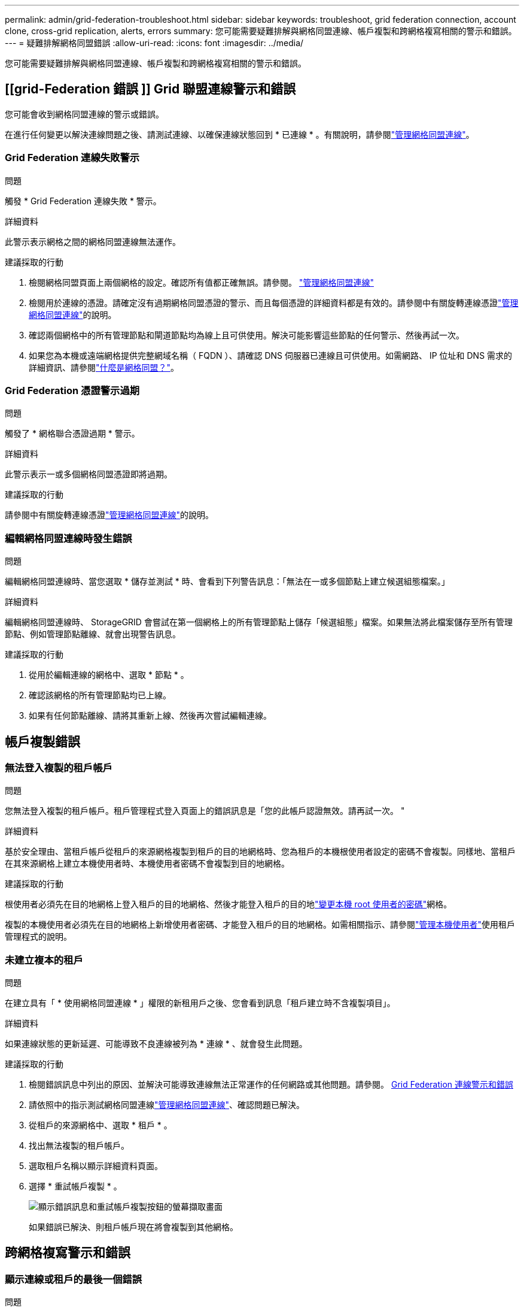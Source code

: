 ---
permalink: admin/grid-federation-troubleshoot.html 
sidebar: sidebar 
keywords: troubleshoot, grid federation connection, account clone, cross-grid replication, alerts, errors 
summary: 您可能需要疑難排解與網格同盟連線、帳戶複製和跨網格複寫相關的警示和錯誤。 
---
= 疑難排解網格同盟錯誤
:allow-uri-read: 
:icons: font
:imagesdir: ../media/


[role="lead"]
您可能需要疑難排解與網格同盟連線、帳戶複製和跨網格複寫相關的警示和錯誤。



== [[grid-Federation 錯誤 ]] Grid 聯盟連線警示和錯誤

您可能會收到網格同盟連線的警示或錯誤。

在進行任何變更以解決連線問題之後、請測試連線、以確保連線狀態回到 * 已連線 * 。有關說明，請參閱link:grid-federation-manage-connection.html["管理網格同盟連線"]。



=== Grid Federation 連線失敗警示

.問題
觸發 * Grid Federation 連線失敗 * 警示。

.詳細資料
此警示表示網格之間的網格同盟連線無法運作。

.建議採取的行動
. 檢閱網格同盟頁面上兩個網格的設定。確認所有值都正確無誤。請參閱。 link:grid-federation-manage-connection.html["管理網格同盟連線"]
. 檢閱用於連線的憑證。請確定沒有過期網格同盟憑證的警示、而且每個憑證的詳細資料都是有效的。請參閱中有關旋轉連線憑證link:grid-federation-manage-connection.html["管理網格同盟連線"]的說明。
. 確認兩個網格中的所有管理節點和閘道節點均為線上且可供使用。解決可能影響這些節點的任何警示、然後再試一次。
. 如果您為本機或遠端網格提供完整網域名稱（ FQDN ）、請確認 DNS 伺服器已連線且可供使用。如需網路、 IP 位址和 DNS 需求的詳細資訊、請參閱link:grid-federation-overview.html["什麼是網格同盟？"]。




=== Grid Federation 憑證警示過期

.問題
觸發了 * 網格聯合憑證過期 * 警示。

.詳細資料
此警示表示一或多個網格同盟憑證即將過期。

.建議採取的行動
請參閱中有關旋轉連線憑證link:grid-federation-manage-connection.html["管理網格同盟連線"]的說明。



=== 編輯網格同盟連線時發生錯誤

.問題
編輯網格同盟連線時、當您選取 * 儲存並測試 * 時、會看到下列警告訊息：「無法在一或多個節點上建立候選組態檔案。」

.詳細資料
編輯網格同盟連線時、 StorageGRID 會嘗試在第一個網格上的所有管理節點上儲存「候選組態」檔案。如果無法將此檔案儲存至所有管理節點、例如管理節點離線、就會出現警告訊息。

.建議採取的行動
. 從用於編輯連線的網格中、選取 * 節點 * 。
. 確認該網格的所有管理節點均已上線。
. 如果有任何節點離線、請將其重新上線、然後再次嘗試編輯連線。




== 帳戶複製錯誤



=== 無法登入複製的租戶帳戶

.問題
您無法登入複製的租戶帳戶。租戶管理程式登入頁面上的錯誤訊息是「您的此帳戶認證無效。請再試一次。 "

.詳細資料
基於安全理由、當租戶帳戶從租戶的來源網格複製到租戶的目的地網格時、您為租戶的本機根使用者設定的密碼不會複製。同樣地、當租戶在其來源網格上建立本機使用者時、本機使用者密碼不會複製到目的地網格。

.建議採取的行動
根使用者必須先在目的地網格上登入租戶的目的地網格、然後才能登入租戶的目的地link:changing-password-for-tenant-local-root-user.html["變更本機 root 使用者的密碼"]網格。

複製的本機使用者必須先在目的地網格上新增使用者密碼、才能登入租戶的目的地網格。如需相關指示、請參閱link:../tenant/managing-local-users.html["管理本機使用者"]使用租戶管理程式的說明。



=== 未建立複本的租戶

.問題
在建立具有「 * 使用網格同盟連線 * 」權限的新租用戶之後、您會看到訊息「租戶建立時不含複製項目」。

.詳細資料
如果連線狀態的更新延遲、可能導致不良連線被列為 * 連線 * 、就會發生此問題。

.建議採取的行動
. 檢閱錯誤訊息中列出的原因、並解決可能導致連線無法正常運作的任何網路或其他問題。請參閱。 <<grid-federation-errors,Grid Federation 連線警示和錯誤>>
. 請依照中的指示測試網格同盟連線link:grid-federation-manage-connection.html["管理網格同盟連線"]、確認問題已解決。
. 從租戶的來源網格中、選取 * 租戶 * 。
. 找出無法複製的租戶帳戶。
. 選取租戶名稱以顯示詳細資料頁面。
. 選擇 * 重試帳戶複製 * 。
+
image::../media/grid-federation-retry-account-clone.png[顯示錯誤訊息和重試帳戶複製按鈕的螢幕擷取畫面]

+
如果錯誤已解決、則租戶帳戶現在將會複製到其他網格。





== 跨網格複寫警示和錯誤



=== 顯示連線或租戶的最後一個錯誤

.問題
當link:../monitor/grid-federation-monitor-connections.html["檢視網格同盟連線"]（或連線時link:grid-federation-manage-tenants.html["管理允許的租戶"]）您在連線詳細資料頁面的 * 最後一個錯誤 * 欄中發現錯誤。例如：

image::../media/grid-federation-last-error.png[顯示網格同盟連線最後一個錯誤欄中訊息的螢幕擷取畫面]

.詳細資料
對於每個網格同盟連線、 * 最後一個錯誤 * 欄會顯示租戶資料複寫到其他網格時發生的最新錯誤（如果有）。此欄只會顯示最後發生的跨網格複寫錯誤、不會顯示先前可能發生的錯誤。此欄可能會因為下列其中一個原因而發生錯誤：

* 找不到來源物件版本。
* 找不到來源貯體。
* 目的地貯體已刪除。
* 目的地貯體是由不同的帳戶重新建立。
* 目的地貯體已暫停版本設定。
* 目的地貯體是由相同的帳戶重新建立、但現在已取消版本管理。


.建議採取的行動
如果在 * 最後一個錯誤 * 欄中出現錯誤訊息、請遵循下列步驟：

. 檢閱訊息文字。
. 執行任何建議的動作。例如、如果目的地貯體上的版本設定已暫停進行跨網格複寫、請重新啟用該貯體的版本設定。
. 從表格中選取連線或租戶帳戶。
. 選取 * 清除錯誤 * 。
. 選擇 * 是 * 以清除訊息並更新系統狀態。
. 等待 5-6 分鐘、然後將新物件擷取到貯體中。確認錯誤訊息不會再次出現。
+

NOTE: 若要確保清除錯誤訊息、請在訊息中的時間戳記之後至少等待 5 分鐘、然後再擷取新物件。

+

TIP: 清除錯誤之後、如果物件被擷取到另一個儲存格中、而且發生錯誤、就可能會出現新的 * 最後一個錯誤 * 。

. 若要判斷是否有任何物件因儲存區錯誤而無法複寫link:../admin/grid-federation-retry-failed-replication.html["識別並重試失敗的複寫作業"]、請參閱。




=== 跨網格複寫永久故障警示

.問題
觸發 * 跨網格複寫永久失敗 * 警示。

.詳細資料
此警示表示租戶物件無法在兩個網格上的貯體之間複寫、原因是需要使用者介入才能解決。此警示通常是由來源或目的地貯體變更所造成。

.建議採取的行動
. 登入觸發警示的網格。
. 移至 * 組態 * > * 系統 * > * 網格聯盟 * 、然後找出警示中列出的連線名稱。
. 在「允許的租戶」標籤上、查看 * 最後一個錯誤 * 欄、以判斷哪些租戶帳戶有錯誤。
. 若要深入瞭解故障、請參閱檢閱跨網格複寫計量的指示link:../monitor/grid-federation-monitor-connections.html["監控網格同盟連線"]。
. 對於每個受影響的租戶帳戶：
+
.. 請參閱中的指示link:../monitor/monitoring-tenant-activity.html["監控租戶活動"]、確認租戶在跨網格複寫的目的地網格上並未超過配額。
.. 視需要增加目標網格上的租戶配額、以允許儲存新物件。


. 對於每個受影響的租戶、請在兩個網格上登入租戶管理器、以便比較貯體清單。
. 針對已啟用跨網格複寫的每個貯體、請確認下列事項：
+
** 另一個網格上有相同租戶的對應貯體（必須使用正確名稱）。
** 兩個儲存格都已啟用物件版本設定（任一格線上都無法暫停版本設定）。
** 兩個貯體都停用 S3 物件鎖定。
** 兩個貯體都不處於 * 刪除物件：唯讀 * 狀態。


. 若要確認問題是否已解決、請參閱中的指示link:../monitor/grid-federation-monitor-connections.html["監控網格同盟連線"]、以檢閱跨網格複寫指標、或執行下列步驟：
+
.. 返回「 Grid Federation 」頁面。
.. 選取受影響的租戶、然後在 * 上次錯誤 * 欄中選取 * 清除錯誤 * 。
.. 選擇 * 是 * 以清除訊息並更新系統狀態。
.. 等待 5-6 分鐘、然後將新物件擷取到貯體中。確認錯誤訊息不會再次出現。
+

NOTE: 若要確保清除錯誤訊息、請在訊息中的時間戳記之後至少等待 5 分鐘、然後再擷取新物件。

+

NOTE: 警示解決後、可能需要一天的時間才能清除。

.. 請移至link:grid-federation-retry-failed-replication.html["識別並重試失敗的複寫作業"]以識別無法複寫到其他網格的任何物件或刪除標記、並視需要重試複寫。






=== 跨網格複寫資源無法使用警示

.問題
觸發 * 跨網格複寫資源 Unavailable * 警示。

.詳細資料
此警示表示跨網格複寫要求因資源無法使用而擱置中。例如、可能發生網路錯誤。

.建議採取的行動
. 監控警示、查看問題是否自行解決。
. 如果問題持續發生、請判斷網格是否有相同連線的 * 網格同盟連線失敗 * 警示、或是某個節點的 * 無法與節點 * 通訊警示。當您解決這些警示時、可能會解決此警示。
. 若要深入瞭解故障、請參閱檢閱跨網格複寫計量的指示link:../monitor/grid-federation-monitor-connections.html["監控網格同盟連線"]。
. 如果您無法解決警示、請聯絡技術支援部門。


問題解決後、跨網格複寫將會正常進行。
